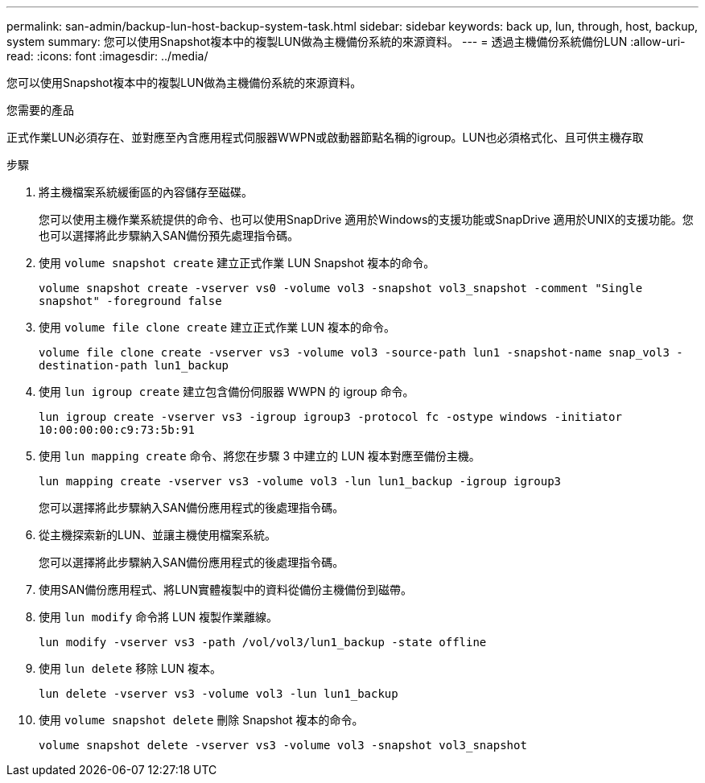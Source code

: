 ---
permalink: san-admin/backup-lun-host-backup-system-task.html 
sidebar: sidebar 
keywords: back up, lun, through, host, backup, system 
summary: 您可以使用Snapshot複本中的複製LUN做為主機備份系統的來源資料。 
---
= 透過主機備份系統備份LUN
:allow-uri-read: 
:icons: font
:imagesdir: ../media/


[role="lead"]
您可以使用Snapshot複本中的複製LUN做為主機備份系統的來源資料。

.您需要的產品
正式作業LUN必須存在、並對應至內含應用程式伺服器WWPN或啟動器節點名稱的igroup。LUN也必須格式化、且可供主機存取

.步驟
. 將主機檔案系統緩衝區的內容儲存至磁碟。
+
您可以使用主機作業系統提供的命令、也可以使用SnapDrive 適用於Windows的支援功能或SnapDrive 適用於UNIX的支援功能。您也可以選擇將此步驟納入SAN備份預先處理指令碼。

. 使用 `volume snapshot create` 建立正式作業 LUN Snapshot 複本的命令。
+
`volume snapshot create -vserver vs0 -volume vol3 -snapshot vol3_snapshot -comment "Single snapshot" -foreground false`

. 使用 `volume file clone create` 建立正式作業 LUN 複本的命令。
+
`volume file clone create -vserver vs3 -volume vol3 -source-path lun1 -snapshot-name snap_vol3 -destination-path lun1_backup`

. 使用 `lun igroup create` 建立包含備份伺服器 WWPN 的 igroup 命令。
+
`lun igroup create -vserver vs3 -igroup igroup3 -protocol fc -ostype windows -initiator 10:00:00:00:c9:73:5b:91`

. 使用 `lun mapping create` 命令、將您在步驟 3 中建立的 LUN 複本對應至備份主機。
+
`lun mapping create -vserver vs3 -volume vol3 -lun lun1_backup -igroup igroup3`

+
您可以選擇將此步驟納入SAN備份應用程式的後處理指令碼。

. 從主機探索新的LUN、並讓主機使用檔案系統。
+
您可以選擇將此步驟納入SAN備份應用程式的後處理指令碼。

. 使用SAN備份應用程式、將LUN實體複製中的資料從備份主機備份到磁帶。
. 使用 `lun modify` 命令將 LUN 複製作業離線。
+
`lun modify -vserver vs3 -path /vol/vol3/lun1_backup -state offline`

. 使用 `lun delete` 移除 LUN 複本。
+
`lun delete -vserver vs3 -volume vol3 -lun lun1_backup`

. 使用 `volume snapshot delete` 刪除 Snapshot 複本的命令。
+
`volume snapshot delete -vserver vs3 -volume vol3 -snapshot vol3_snapshot`


